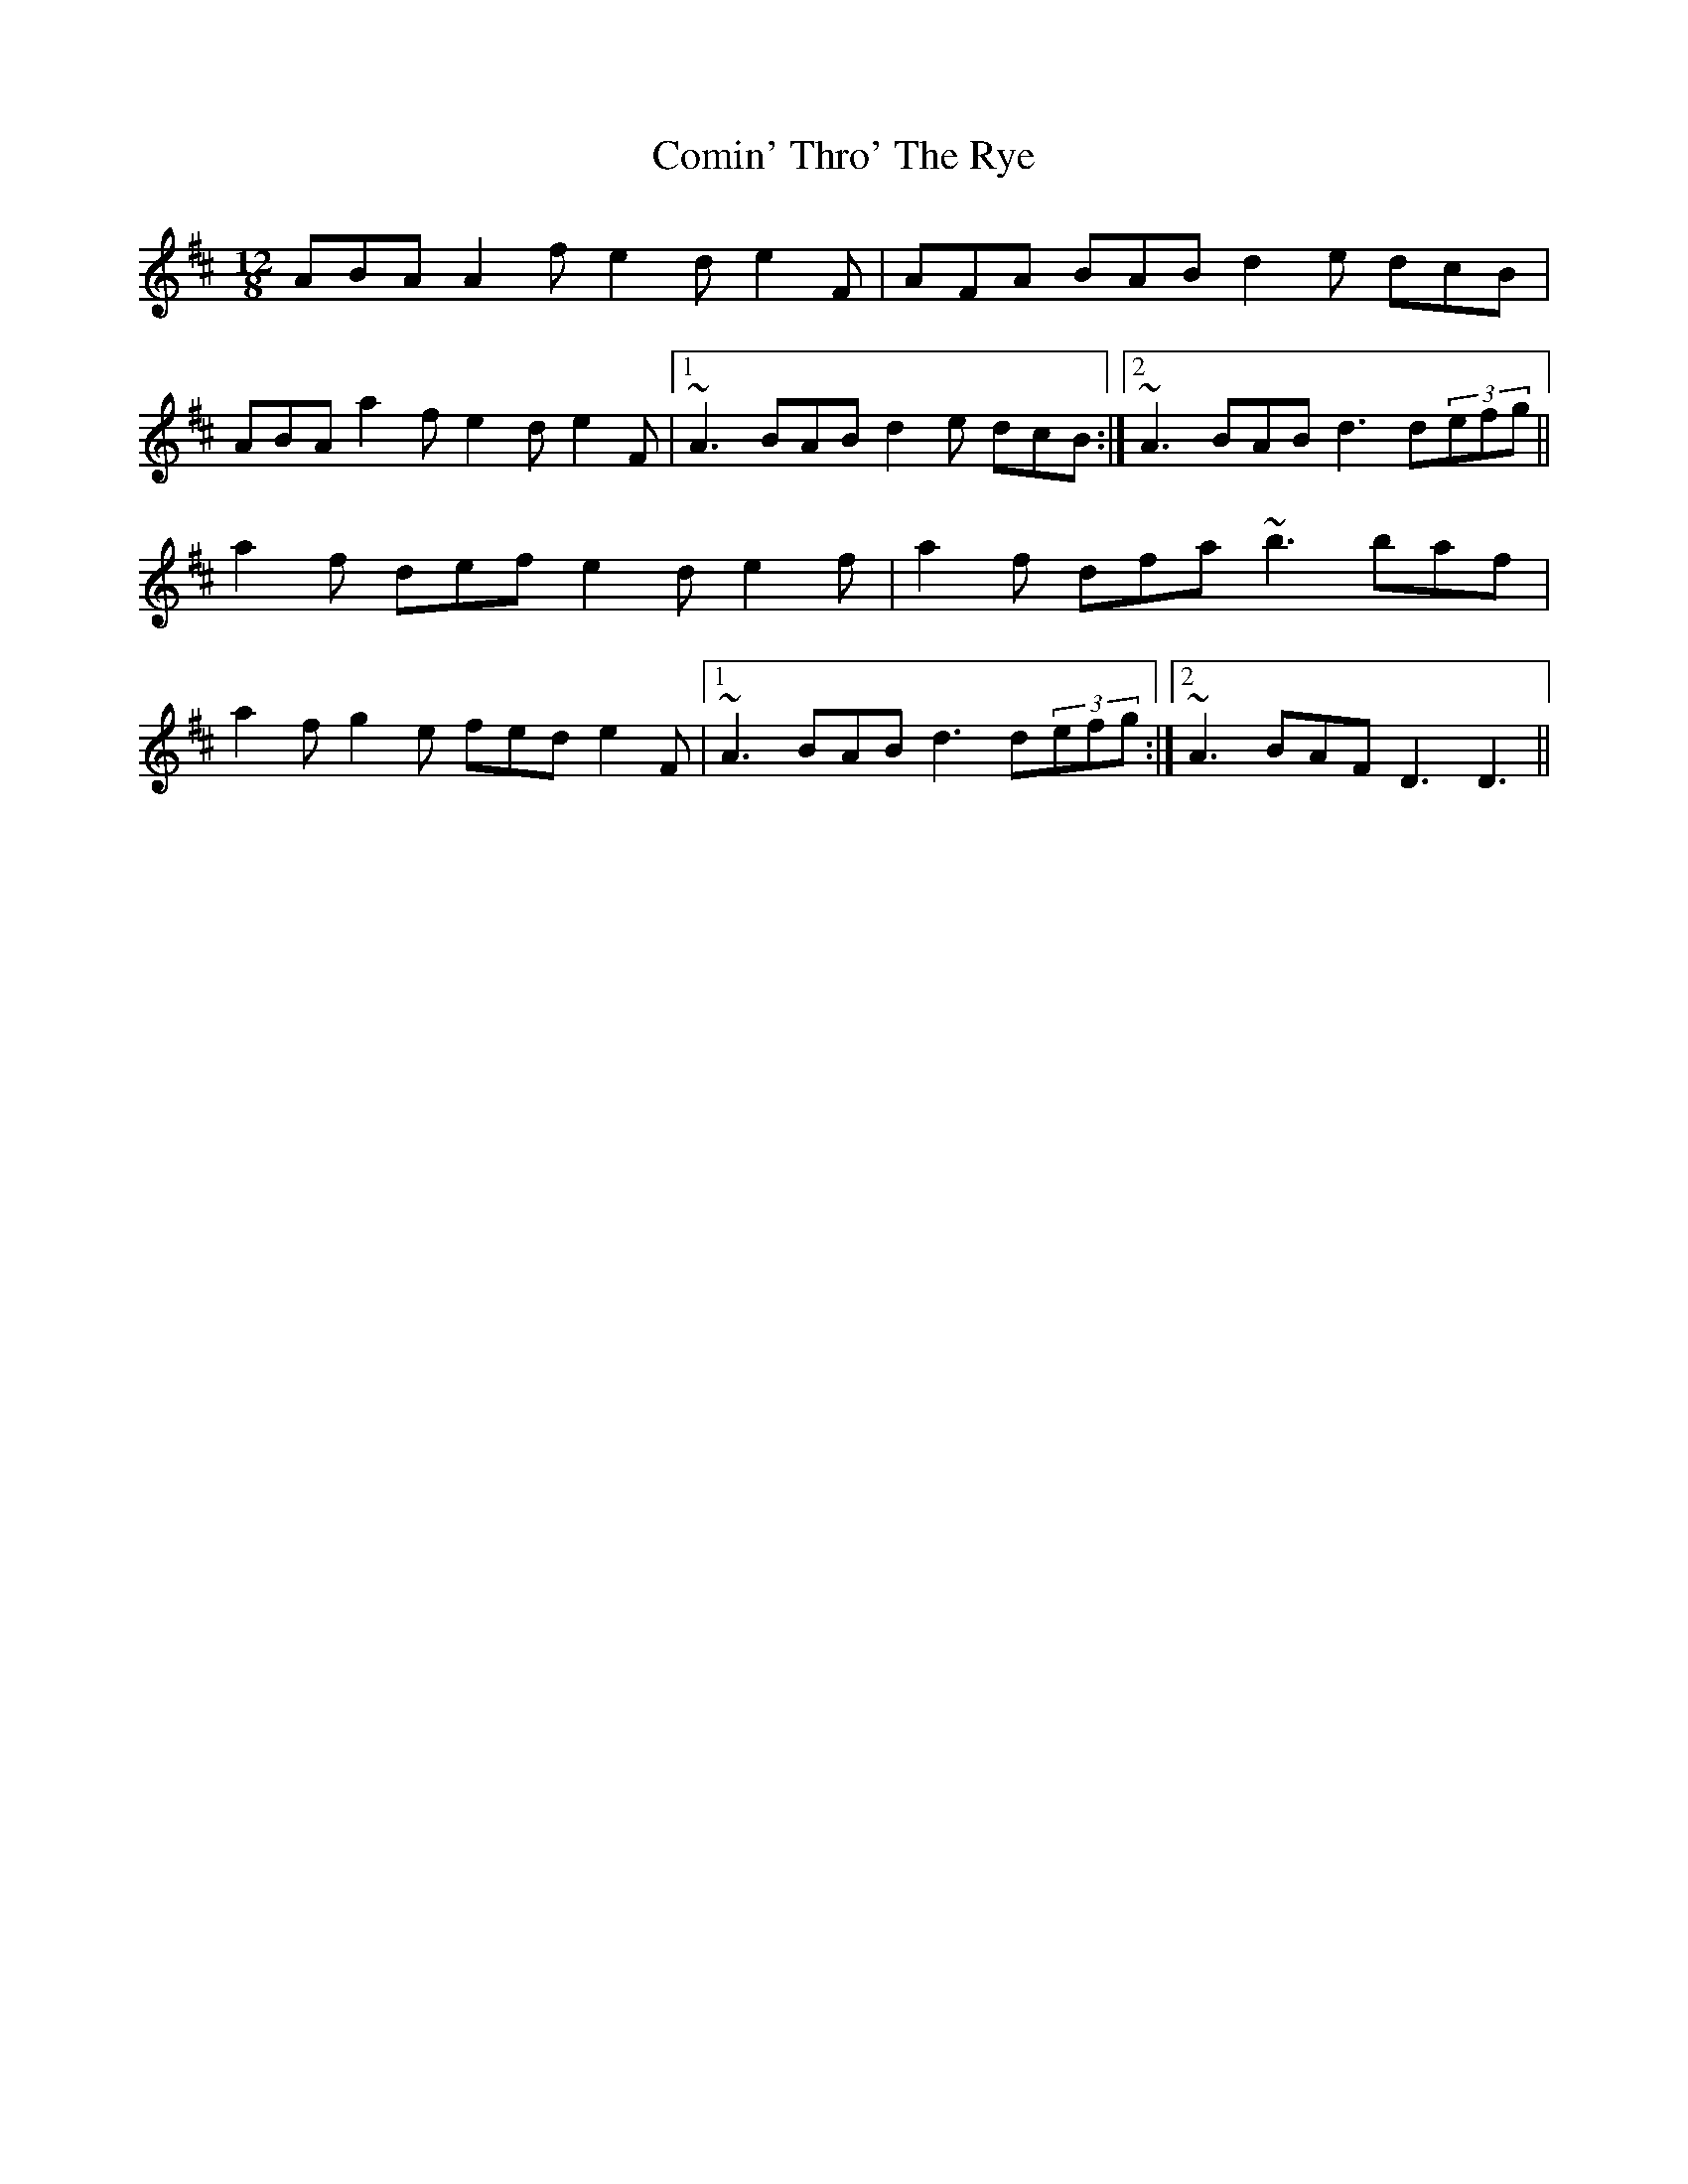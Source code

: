 X: 7829
T: Comin' Thro' The Rye
R: slide
M: 12/8
K: Dmajor
ABA A2 f e2 d e2 F|AFA BAB d2 e dcB|
ABA a2 f e2 d e2 F|1 ~A3 BAB d2 e dcB:|2 ~A3 BAB d3 d(3efg||
a2 f def e2 d e2 f|a2 f dfa ~b3 baf|
a2 f g2 e fed e2 F|1 ~A3 BAB d3 d(3efg:|2 ~A3 BAF D3 D3||

